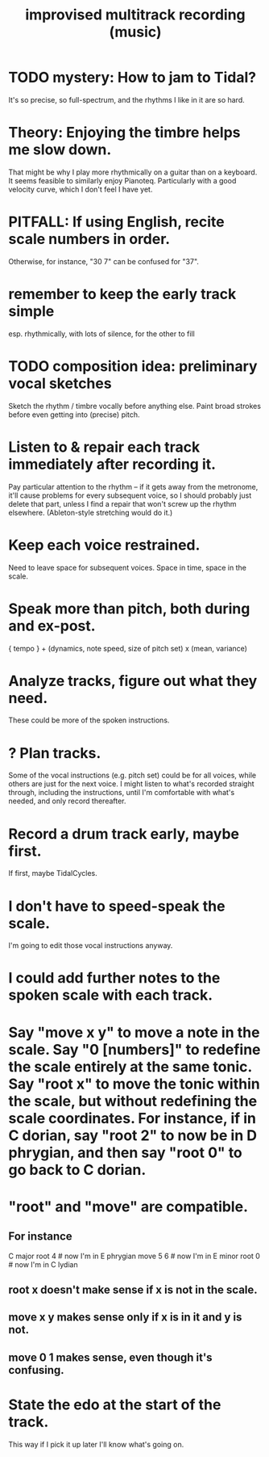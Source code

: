 :PROPERTIES:
:ID:       a2c9fc96-2d00-47bf-88ee-98cc94a3bb58
:END:
#+title: improvised multitrack recording (music)
* TODO mystery: How to jam to Tidal?
  It's so precise, so full-spectrum,
  and the rhythms I like in it are so hard.
* Theory: Enjoying the timbre helps me slow down.
  That might be why I play more rhythmically on a guitar than on a keyboard.
  It seems feasible to similarly enjoy Pianoteq.
  Particularly with a good velocity curve, which I don't feel I have yet.
* PITFALL: If using English, recite scale numbers in order.
  Otherwise, for instance, "30 7" can be confused for "37".
* remember to keep the early track simple
  esp. rhythmically,
  with lots of silence, for the other to fill
* TODO composition idea: preliminary *vocal* sketches
  Sketch the rhythm / timbre vocally before anything else.
  Paint broad strokes before even getting into (precise) pitch.
* Listen to & repair each track immediately after recording it.
  Pay particular attention to the rhythm --
  if it gets away from the metronome,
  it'll cause problems for every subsequent voice,
  so I should probably just delete that part,
  unless I find a repair that won't screw up the rhythm elsewhere.
  (Ableton-style stretching would do it.)
* Keep each voice restrained.
  Need to leave space for subsequent voices.
  Space in time, space in the scale.
* Speak more than pitch, both during and ex-post.
  { tempo } +
  (dynamics, note speed, size of pitch set) x (mean, variance)
* Analyze tracks, figure out what they need.
  These could be more of the spoken instructions.
* ? Plan tracks.
  Some of the vocal instructions (e.g. pitch set)
  could be for all voices,
  while others are just for the next voice.
  I might listen to what's recorded straight through,
  including the instructions,
  until I'm comfortable with what's needed,
  and only record thereafter.
* Record a drum track early, maybe first.
  If first, maybe TidalCycles.
* I don't have to speed-speak the scale.
  I'm going to edit those vocal instructions anyway.
* I could add further notes to the spoken scale with each track.
* Say "move x y" to move a note in the scale. Say "0 [numbers]" to redefine the scale entirely at the same tonic. Say "root x" to move the tonic within the scale, but without redefining the scale coordinates. For instance, if in C dorian, say "root 2" to now be in D phrygian, and then say "root 0" to go back to C dorian.
* "root" and "move" are compatible.
** For instance
   C major
   root 4    # now I'm in E phrygian
   move 5 6  # now I'm in E minor
   root 0    # now I'm in C lydian
** root x doesn't make sense if x is not in the scale.
** move x y makes sense only if x is in it and y is not.
** move 0 1 makes sense, even though it's confusing.
* State the edo at the start of the track.
  This way if I pick it up later I'll know what's going on.
